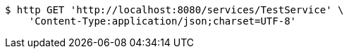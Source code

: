 [source,bash]
----
$ http GET 'http://localhost:8080/services/TestService' \
    'Content-Type:application/json;charset=UTF-8'
----